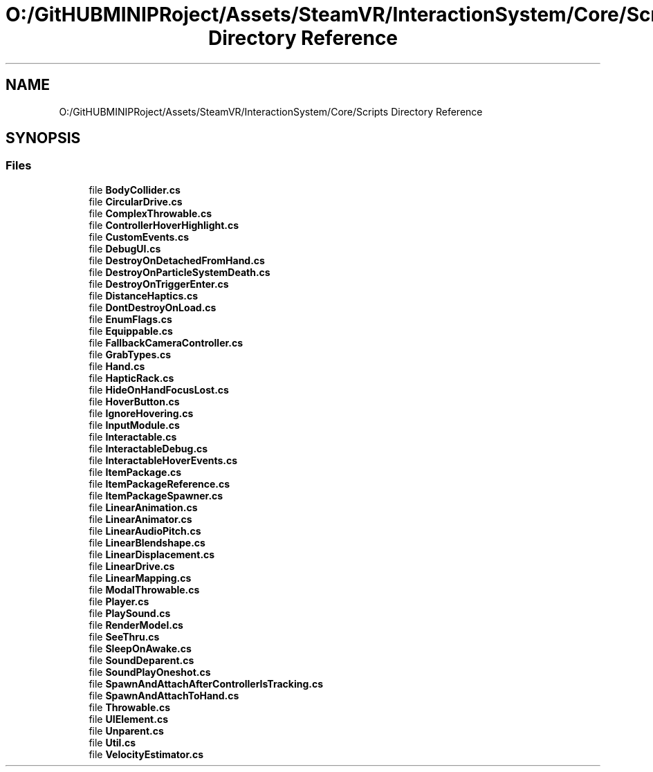 .TH "O:/GitHUBMINIPRoject/Assets/SteamVR/InteractionSystem/Core/Scripts Directory Reference" 3 "Sat Jul 20 2019" "Version https://github.com/Saurabhbagh/Multi-User-VR-Viewer--10th-July/" "Multi User Vr Viewer" \" -*- nroff -*-
.ad l
.nh
.SH NAME
O:/GitHUBMINIPRoject/Assets/SteamVR/InteractionSystem/Core/Scripts Directory Reference
.SH SYNOPSIS
.br
.PP
.SS "Files"

.in +1c
.ti -1c
.RI "file \fBBodyCollider\&.cs\fP"
.br
.ti -1c
.RI "file \fBCircularDrive\&.cs\fP"
.br
.ti -1c
.RI "file \fBComplexThrowable\&.cs\fP"
.br
.ti -1c
.RI "file \fBControllerHoverHighlight\&.cs\fP"
.br
.ti -1c
.RI "file \fBCustomEvents\&.cs\fP"
.br
.ti -1c
.RI "file \fBDebugUI\&.cs\fP"
.br
.ti -1c
.RI "file \fBDestroyOnDetachedFromHand\&.cs\fP"
.br
.ti -1c
.RI "file \fBDestroyOnParticleSystemDeath\&.cs\fP"
.br
.ti -1c
.RI "file \fBDestroyOnTriggerEnter\&.cs\fP"
.br
.ti -1c
.RI "file \fBDistanceHaptics\&.cs\fP"
.br
.ti -1c
.RI "file \fBDontDestroyOnLoad\&.cs\fP"
.br
.ti -1c
.RI "file \fBEnumFlags\&.cs\fP"
.br
.ti -1c
.RI "file \fBEquippable\&.cs\fP"
.br
.ti -1c
.RI "file \fBFallbackCameraController\&.cs\fP"
.br
.ti -1c
.RI "file \fBGrabTypes\&.cs\fP"
.br
.ti -1c
.RI "file \fBHand\&.cs\fP"
.br
.ti -1c
.RI "file \fBHapticRack\&.cs\fP"
.br
.ti -1c
.RI "file \fBHideOnHandFocusLost\&.cs\fP"
.br
.ti -1c
.RI "file \fBHoverButton\&.cs\fP"
.br
.ti -1c
.RI "file \fBIgnoreHovering\&.cs\fP"
.br
.ti -1c
.RI "file \fBInputModule\&.cs\fP"
.br
.ti -1c
.RI "file \fBInteractable\&.cs\fP"
.br
.ti -1c
.RI "file \fBInteractableDebug\&.cs\fP"
.br
.ti -1c
.RI "file \fBInteractableHoverEvents\&.cs\fP"
.br
.ti -1c
.RI "file \fBItemPackage\&.cs\fP"
.br
.ti -1c
.RI "file \fBItemPackageReference\&.cs\fP"
.br
.ti -1c
.RI "file \fBItemPackageSpawner\&.cs\fP"
.br
.ti -1c
.RI "file \fBLinearAnimation\&.cs\fP"
.br
.ti -1c
.RI "file \fBLinearAnimator\&.cs\fP"
.br
.ti -1c
.RI "file \fBLinearAudioPitch\&.cs\fP"
.br
.ti -1c
.RI "file \fBLinearBlendshape\&.cs\fP"
.br
.ti -1c
.RI "file \fBLinearDisplacement\&.cs\fP"
.br
.ti -1c
.RI "file \fBLinearDrive\&.cs\fP"
.br
.ti -1c
.RI "file \fBLinearMapping\&.cs\fP"
.br
.ti -1c
.RI "file \fBModalThrowable\&.cs\fP"
.br
.ti -1c
.RI "file \fBPlayer\&.cs\fP"
.br
.ti -1c
.RI "file \fBPlaySound\&.cs\fP"
.br
.ti -1c
.RI "file \fBRenderModel\&.cs\fP"
.br
.ti -1c
.RI "file \fBSeeThru\&.cs\fP"
.br
.ti -1c
.RI "file \fBSleepOnAwake\&.cs\fP"
.br
.ti -1c
.RI "file \fBSoundDeparent\&.cs\fP"
.br
.ti -1c
.RI "file \fBSoundPlayOneshot\&.cs\fP"
.br
.ti -1c
.RI "file \fBSpawnAndAttachAfterControllerIsTracking\&.cs\fP"
.br
.ti -1c
.RI "file \fBSpawnAndAttachToHand\&.cs\fP"
.br
.ti -1c
.RI "file \fBThrowable\&.cs\fP"
.br
.ti -1c
.RI "file \fBUIElement\&.cs\fP"
.br
.ti -1c
.RI "file \fBUnparent\&.cs\fP"
.br
.ti -1c
.RI "file \fBUtil\&.cs\fP"
.br
.ti -1c
.RI "file \fBVelocityEstimator\&.cs\fP"
.br
.in -1c
